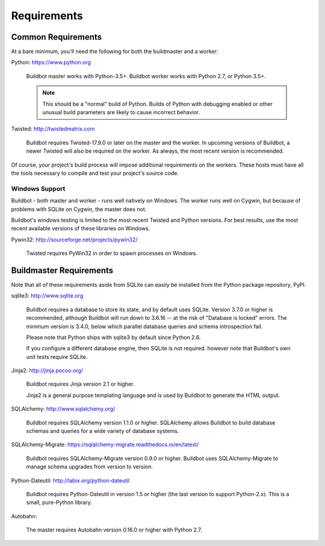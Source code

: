 .. _Requirements:

Requirements
============

.. _Common-Requirements:

Common Requirements
-------------------

At a bare minimum, you'll need the following for both the buildmaster and a worker:

Python: https://www.python.org

  Buildbot master works with Python-3.5+.
  Buildbot worker works with Python 2.7, or Python 3.5+.

  .. note::

    This should be a "normal" build of Python.
    Builds of Python with debugging enabled or other unusual build parameters are likely to cause incorrect behavior.

Twisted: http://twistedmatrix.com

  Buildbot requires Twisted-17.9.0 or later on the master and the worker.
  In upcoming versions of Buildbot, a newer Twisted will also be required on the worker.
  As always, the most recent version is recommended.

Of course, your project's build process will impose additional requirements on the workers.
These hosts must have all the tools necessary to compile and test your project's source code.

Windows Support
~~~~~~~~~~~~~~~

Buildbot - both master and worker - runs well natively on Windows.
The worker runs well on Cygwin, but because of problems with SQLite on Cygwin, the master does not.

Buildbot's windows testing is limited to the most recent Twisted and Python versions.
For best results, use the most recent available versions of these libraries on Windows.

Pywin32: http://sourceforge.net/projects/pywin32/

  Twisted requires PyWin32 in order to spawn processes on Windows.

.. _Buildmaster-Requirements:

Buildmaster Requirements
------------------------

Note that all of these requirements aside from SQLite can easily be installed from the Python package repository, PyPI.

sqlite3: http://www.sqlite.org

  Buildbot requires a database to store its state, and by default uses SQLite.
  Version 3.7.0 or higher is recommended, although Buildbot will run down to 3.6.16 -- at the risk of "Database is locked" errors.
  The minimum version is 3.4.0, below which parallel database queries and schema introspection fail.

  Please note that Python ships with sqlite3 by default since Python 2.6.

  If you configure a different database engine, then SQLite is not required.
  however note that Buildbot's own unit tests require SQLite.

Jinja2: http://jinja.pocoo.org/

  Buildbot requires Jinja version 2.1 or higher.

  Jinja2 is a general purpose templating language and is used by Buildbot to generate the HTML output.

SQLAlchemy: http://www.sqlalchemy.org/

  Buildbot requires SQLAlchemy version 1.1.0 or higher.
  SQLAlchemy allows Buildbot to build database schemas and queries for a wide variety of database systems.

SQLAlchemy-Migrate: https://sqlalchemy-migrate.readthedocs.io/en/latest/

  Buildbot requires SQLAlchemy-Migrate version 0.9.0 or higher.
  Buildbot uses SQLAlchemy-Migrate to manage schema upgrades from version to version.

Python-Dateutil: http://labix.org/python-dateutil

  Buildbot requires Python-Dateutil in version 1.5 or higher (the last version to support Python-2.x).
  This is a small, pure-Python library.

Autobahn:

  The master requires Autobahn version 0.16.0 or higher with Python 2.7.
